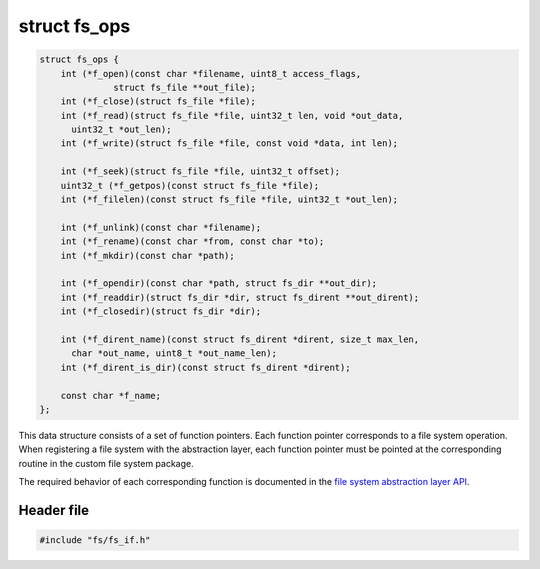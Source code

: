 struct fs\_ops
--------------

.. code:: c

    struct fs_ops {
        int (*f_open)(const char *filename, uint8_t access_flags,
                  struct fs_file **out_file);
        int (*f_close)(struct fs_file *file);
        int (*f_read)(struct fs_file *file, uint32_t len, void *out_data,
          uint32_t *out_len);
        int (*f_write)(struct fs_file *file, const void *data, int len);

        int (*f_seek)(struct fs_file *file, uint32_t offset);
        uint32_t (*f_getpos)(const struct fs_file *file);
        int (*f_filelen)(const struct fs_file *file, uint32_t *out_len);

        int (*f_unlink)(const char *filename);
        int (*f_rename)(const char *from, const char *to);
        int (*f_mkdir)(const char *path);

        int (*f_opendir)(const char *path, struct fs_dir **out_dir);
        int (*f_readdir)(struct fs_dir *dir, struct fs_dirent **out_dirent);
        int (*f_closedir)(struct fs_dir *dir);

        int (*f_dirent_name)(const struct fs_dirent *dirent, size_t max_len,
          char *out_name, uint8_t *out_name_len);
        int (*f_dirent_is_dir)(const struct fs_dirent *dirent);

        const char *f_name;
    };

This data structure consists of a set of function pointers. Each
function pointer corresponds to a file system operation. When
registering a file system with the abstraction layer, each function
pointer must be pointed at the corresponding routine in the custom file
system package.

The required behavior of each corresponding function is documented in
the `file system abstraction layer API <fs.md#api>`__.

Header file
^^^^^^^^^^^

.. code:: c

    #include "fs/fs_if.h"
